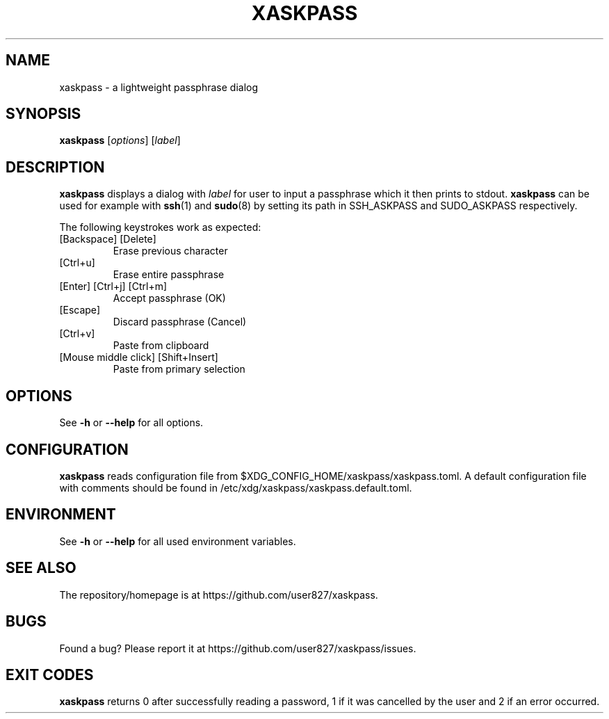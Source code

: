 .TH XASKPASS "1" "September 2021" "xaskpass 1.8.6" "User Commands"
.SH NAME
xaskpass \- a lightweight passphrase dialog
.SH "SYNOPSIS"
.B xaskpass
.RI [\| options \|]
.RI [\| label \|]
.SH DESCRIPTION
\fBxaskpass\fR displays a dialog with \fIlabel\fR for user to input a passphrase which it then prints to
stdout. \fBxaskpass\fR can be used for example with \fBssh\fR(1) and \fBsudo\fR(8) by setting its path in
SSH_ASKPASS and SUDO_ASKPASS respectively.

The following keystrokes work as expected:
.TP
[Backspace] [Delete]
Erase previous character
.TP
[Ctrl+u]
Erase entire passphrase
.TP
[Enter] [Ctrl+j] [Ctrl+m]
Accept passphrase (OK)
.TP
[Escape]
Discard passphrase (Cancel)
.TP
[Ctrl+v]
Paste from clipboard
.TP
[Mouse middle click] [Shift+Insert]
Paste from primary selection
.SH "OPTIONS"
See \fB\-h\fR or \fB\-\-help\fR for all options.
.SH CONFIGURATION
\fBxaskpass\fR reads configuration file from
$XDG_CONFIG_HOME/xaskpass/xaskpass.toml.
A default configuration file with comments should be found in /etc/xdg/xaskpass/xaskpass.default.toml.
.SH ENVIRONMENT
See \fB\-h\fR or \fB\-\-help\fR for all used environment variables.
.SH "SEE ALSO"
The repository/homepage is at https://github.com/user827/xaskpass.
.SH "BUGS"
Found a bug? Please report it at https://github.com/user827/xaskpass/issues.
.SH "EXIT CODES"
\fBxaskpass\fR returns 0 after successfully reading a password,
1 if it was cancelled by the user and 2 if an error occurred.
